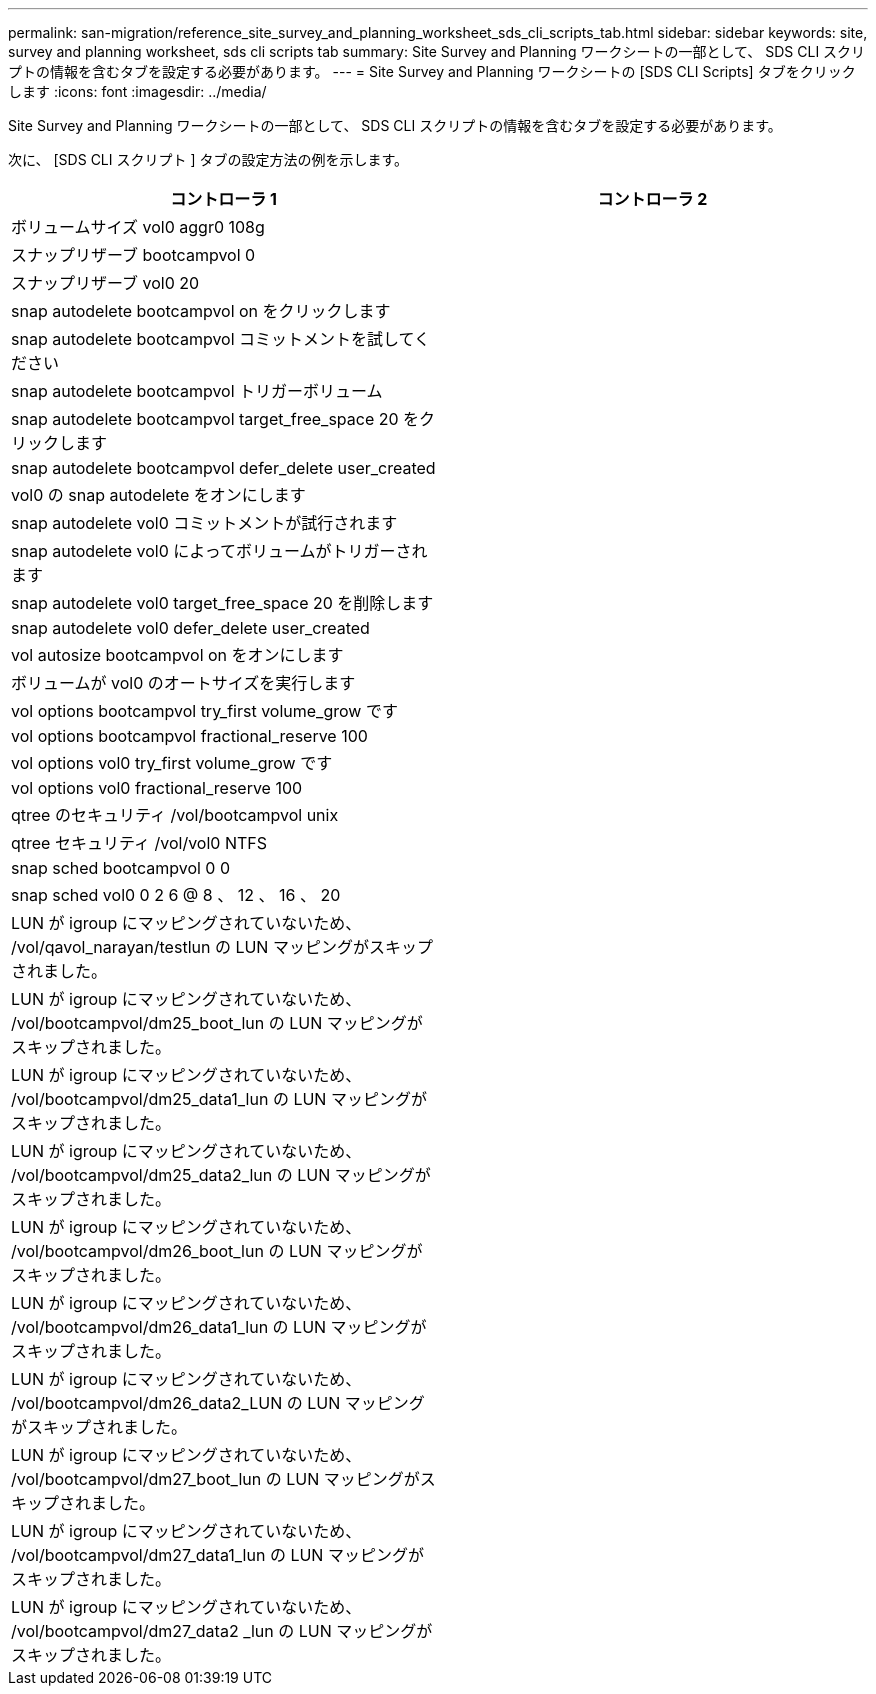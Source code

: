 ---
permalink: san-migration/reference_site_survey_and_planning_worksheet_sds_cli_scripts_tab.html 
sidebar: sidebar 
keywords: site, survey and planning worksheet, sds cli scripts tab 
summary: Site Survey and Planning ワークシートの一部として、 SDS CLI スクリプトの情報を含むタブを設定する必要があります。 
---
= Site Survey and Planning ワークシートの [SDS CLI Scripts] タブをクリックします
:icons: font
:imagesdir: ../media/


[role="lead"]
Site Survey and Planning ワークシートの一部として、 SDS CLI スクリプトの情報を含むタブを設定する必要があります。

次に、 [SDS CLI スクリプト ] タブの設定方法の例を示します。

|===
| コントローラ 1 | コントローラ 2 


 a| 
ボリュームサイズ vol0 aggr0 108g
 a| 



 a| 
スナップリザーブ bootcampvol 0
 a| 



 a| 
スナップリザーブ vol0 20
 a| 



 a| 
snap autodelete bootcampvol on をクリックします
 a| 



 a| 
snap autodelete bootcampvol コミットメントを試してください
 a| 



 a| 
snap autodelete bootcampvol トリガーボリューム
 a| 



 a| 
snap autodelete bootcampvol target_free_space 20 をクリックします
 a| 



 a| 
snap autodelete bootcampvol defer_delete user_created
 a| 



 a| 
vol0 の snap autodelete をオンにします
 a| 



 a| 
snap autodelete vol0 コミットメントが試行されます
 a| 



 a| 
snap autodelete vol0 によってボリュームがトリガーされます
 a| 



 a| 
snap autodelete vol0 target_free_space 20 を削除します
 a| 



 a| 
snap autodelete vol0 defer_delete user_created
 a| 



 a| 
vol autosize bootcampvol on をオンにします
 a| 



 a| 
ボリュームが vol0 のオートサイズを実行します
 a| 



 a| 
vol options bootcampvol try_first volume_grow です
 a| 



 a| 
vol options bootcampvol fractional_reserve 100
 a| 



 a| 
vol options vol0 try_first volume_grow です
 a| 



 a| 
vol options vol0 fractional_reserve 100
 a| 



 a| 
qtree のセキュリティ /vol/bootcampvol unix
 a| 



 a| 
qtree セキュリティ /vol/vol0 NTFS
 a| 



 a| 
snap sched bootcampvol 0 0
 a| 



 a| 
snap sched vol0 0 2 6 @ 8 、 12 、 16 、 20
 a| 



 a| 
LUN が igroup にマッピングされていないため、 /vol/qavol_narayan/testlun の LUN マッピングがスキップされました。
 a| 



 a| 
LUN が igroup にマッピングされていないため、 /vol/bootcampvol/dm25_boot_lun の LUN マッピングがスキップされました。
 a| 



 a| 
LUN が igroup にマッピングされていないため、 /vol/bootcampvol/dm25_data1_lun の LUN マッピングがスキップされました。
 a| 



 a| 
LUN が igroup にマッピングされていないため、 /vol/bootcampvol/dm25_data2_lun の LUN マッピングがスキップされました。
 a| 



 a| 
LUN が igroup にマッピングされていないため、 /vol/bootcampvol/dm26_boot_lun の LUN マッピングがスキップされました。
 a| 



 a| 
LUN が igroup にマッピングされていないため、 /vol/bootcampvol/dm26_data1_lun の LUN マッピングがスキップされました。
 a| 



 a| 
LUN が igroup にマッピングされていないため、 /vol/bootcampvol/dm26_data2_LUN の LUN マッピングがスキップされました。
 a| 



 a| 
LUN が igroup にマッピングされていないため、 /vol/bootcampvol/dm27_boot_lun の LUN マッピングがスキップされました。
 a| 



 a| 
LUN が igroup にマッピングされていないため、 /vol/bootcampvol/dm27_data1_lun の LUN マッピングがスキップされました。
 a| 



 a| 
LUN が igroup にマッピングされていないため、 /vol/bootcampvol/dm27_data2 _lun の LUN マッピングがスキップされました。
 a| 

|===